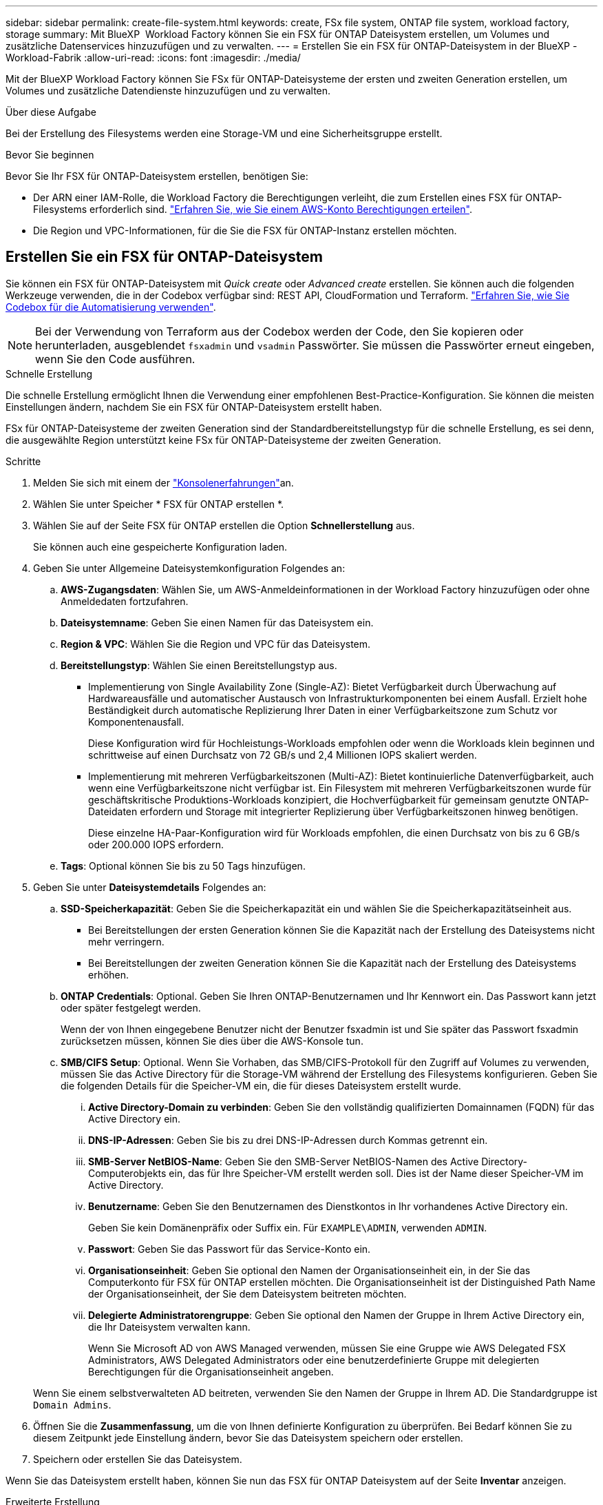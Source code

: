 ---
sidebar: sidebar 
permalink: create-file-system.html 
keywords: create, FSx file system, ONTAP file system, workload factory, storage 
summary: Mit BlueXP  Workload Factory können Sie ein FSX für ONTAP Dateisystem erstellen, um Volumes und zusätzliche Datenservices hinzuzufügen und zu verwalten. 
---
= Erstellen Sie ein FSX für ONTAP-Dateisystem in der BlueXP -Workload-Fabrik
:allow-uri-read: 
:icons: font
:imagesdir: ./media/


[role="lead"]
Mit der BlueXP Workload Factory können Sie FSx für ONTAP-Dateisysteme der ersten und zweiten Generation erstellen, um Volumes und zusätzliche Datendienste hinzuzufügen und zu verwalten.

.Über diese Aufgabe
Bei der Erstellung des Filesystems werden eine Storage-VM und eine Sicherheitsgruppe erstellt.

.Bevor Sie beginnen
Bevor Sie Ihr FSX für ONTAP-Dateisystem erstellen, benötigen Sie:

* Der ARN einer IAM-Rolle, die Workload Factory die Berechtigungen verleiht, die zum Erstellen eines FSX für ONTAP-Filesystems erforderlich sind. link:https://docs.netapp.com/us-en/workload-setup-admin/add-credentials.html["Erfahren Sie, wie Sie einem AWS-Konto Berechtigungen erteilen"^].
* Die Region und VPC-Informationen, für die Sie die FSX für ONTAP-Instanz erstellen möchten.




== Erstellen Sie ein FSX für ONTAP-Dateisystem

Sie können ein FSX für ONTAP-Dateisystem mit _Quick create_ oder _Advanced create_ erstellen. Sie können auch die folgenden Werkzeuge verwenden, die in der Codebox verfügbar sind: REST API, CloudFormation und Terraform. link:https://docs.netapp.com/us-en/workload-setup-admin/use-codebox.html#how-to-use-codebox["Erfahren Sie, wie Sie Codebox für die Automatisierung verwenden"^].


NOTE: Bei der Verwendung von Terraform aus der Codebox werden der Code, den Sie kopieren oder herunterladen, ausgeblendet `fsxadmin` und `vsadmin` Passwörter. Sie müssen die Passwörter erneut eingeben, wenn Sie den Code ausführen.

[role="tabbed-block"]
====
.Schnelle Erstellung
--
Die schnelle Erstellung ermöglicht Ihnen die Verwendung einer empfohlenen Best-Practice-Konfiguration. Sie können die meisten Einstellungen ändern, nachdem Sie ein FSX für ONTAP-Dateisystem erstellt haben.

FSx für ONTAP-Dateisysteme der zweiten Generation sind der Standardbereitstellungstyp für die schnelle Erstellung, es sei denn, die ausgewählte Region unterstützt keine FSx für ONTAP-Dateisysteme der zweiten Generation.

.Schritte
. Melden Sie sich mit einem der link:https://docs.netapp.com/us-en/workload-setup-admin/console-experiences.html["Konsolenerfahrungen"^]an.
. Wählen Sie unter Speicher * FSX für ONTAP erstellen *.
. Wählen Sie auf der Seite FSX für ONTAP erstellen die Option *Schnellerstellung* aus.
+
Sie können auch eine gespeicherte Konfiguration laden.

. Geben Sie unter Allgemeine Dateisystemkonfiguration Folgendes an:
+
.. *AWS-Zugangsdaten*: Wählen Sie, um AWS-Anmeldeinformationen in der Workload Factory hinzuzufügen oder ohne Anmeldedaten fortzufahren.
.. *Dateisystemname*: Geben Sie einen Namen für das Dateisystem ein.
.. *Region & VPC*: Wählen Sie die Region und VPC für das Dateisystem.
.. *Bereitstellungstyp*: Wählen Sie einen Bereitstellungstyp aus.
+
*** Implementierung von Single Availability Zone (Single-AZ): Bietet Verfügbarkeit durch Überwachung auf Hardwareausfälle und automatischer Austausch von Infrastrukturkomponenten bei einem Ausfall. Erzielt hohe Beständigkeit durch automatische Replizierung Ihrer Daten in einer Verfügbarkeitszone zum Schutz vor Komponentenausfall.
+
Diese Konfiguration wird für Hochleistungs-Workloads empfohlen oder wenn die Workloads klein beginnen und schrittweise auf einen Durchsatz von 72 GB/s und 2,4 Millionen IOPS skaliert werden.

*** Implementierung mit mehreren Verfügbarkeitszonen (Multi-AZ): Bietet kontinuierliche Datenverfügbarkeit, auch wenn eine Verfügbarkeitszone nicht verfügbar ist. Ein Filesystem mit mehreren Verfügbarkeitszonen wurde für geschäftskritische Produktions-Workloads konzipiert, die Hochverfügbarkeit für gemeinsam genutzte ONTAP-Dateidaten erfordern und Storage mit integrierter Replizierung über Verfügbarkeitszonen hinweg benötigen.
+
Diese einzelne HA-Paar-Konfiguration wird für Workloads empfohlen, die einen Durchsatz von bis zu 6 GB/s oder 200.000 IOPS erfordern.



.. *Tags*: Optional können Sie bis zu 50 Tags hinzufügen.


. Geben Sie unter *Dateisystemdetails* Folgendes an:
+
.. *SSD-Speicherkapazität*: Geben Sie die Speicherkapazität ein und wählen Sie die Speicherkapazitätseinheit aus.
+
*** Bei Bereitstellungen der ersten Generation können Sie die Kapazität nach der Erstellung des Dateisystems nicht mehr verringern.
*** Bei Bereitstellungen der zweiten Generation können Sie die Kapazität nach der Erstellung des Dateisystems erhöhen.


.. *ONTAP Credentials*: Optional. Geben Sie Ihren ONTAP-Benutzernamen und Ihr Kennwort ein. Das Passwort kann jetzt oder später festgelegt werden.
+
Wenn der von Ihnen eingegebene Benutzer nicht der Benutzer fsxadmin ist und Sie später das Passwort fsxadmin zurücksetzen müssen, können Sie dies über die AWS-Konsole tun.

.. *SMB/CIFS Setup*: Optional. Wenn Sie Vorhaben, das SMB/CIFS-Protokoll für den Zugriff auf Volumes zu verwenden, müssen Sie das Active Directory für die Storage-VM während der Erstellung des Filesystems konfigurieren. Geben Sie die folgenden Details für die Speicher-VM ein, die für dieses Dateisystem erstellt wurde.
+
... *Active Directory-Domain zu verbinden*: Geben Sie den vollständig qualifizierten Domainnamen (FQDN) für das Active Directory ein.
... *DNS-IP-Adressen*: Geben Sie bis zu drei DNS-IP-Adressen durch Kommas getrennt ein.
... *SMB-Server NetBIOS-Name*: Geben Sie den SMB-Server NetBIOS-Namen des Active Directory-Computerobjekts ein, das für Ihre Speicher-VM erstellt werden soll. Dies ist der Name dieser Speicher-VM im Active Directory.
... *Benutzername*: Geben Sie den Benutzernamen des Dienstkontos in Ihr vorhandenes Active Directory ein.
+
Geben Sie kein Domänenpräfix oder Suffix ein. Für `EXAMPLE\ADMIN`, verwenden `ADMIN`.

... *Passwort*: Geben Sie das Passwort für das Service-Konto ein.
... *Organisationseinheit*: Geben Sie optional den Namen der Organisationseinheit ein, in der Sie das Computerkonto für FSX für ONTAP erstellen möchten. Die Organisationseinheit ist der Distinguished Path Name der Organisationseinheit, der Sie dem Dateisystem beitreten möchten.
... *Delegierte Administratorengruppe*: Geben Sie optional den Namen der Gruppe in Ihrem Active Directory ein, die Ihr Dateisystem verwalten kann.
+
Wenn Sie Microsoft AD von AWS Managed verwenden, müssen Sie eine Gruppe wie AWS Delegated FSX Administrators, AWS Delegated Administrators oder eine benutzerdefinierte Gruppe mit delegierten Berechtigungen für die Organisationseinheit angeben.

+
Wenn Sie einem selbstverwalteten AD beitreten, verwenden Sie den Namen der Gruppe in Ihrem AD. Die Standardgruppe ist `Domain Admins`.





. Öffnen Sie die *Zusammenfassung*, um die von Ihnen definierte Konfiguration zu überprüfen. Bei Bedarf können Sie zu diesem Zeitpunkt jede Einstellung ändern, bevor Sie das Dateisystem speichern oder erstellen.
. Speichern oder erstellen Sie das Dateisystem.


Wenn Sie das Dateisystem erstellt haben, können Sie nun das FSX für ONTAP Dateisystem auf der Seite *Inventar* anzeigen.

--
.Erweiterte Erstellung
--
Mit Advanced Create können Sie alle Konfigurationsoptionen festlegen, einschließlich Verfügbarkeit, Sicherheit, Backups und Wartung.

.Schritte
. Melden Sie sich mit einem der link:https://docs.netapp.com/us-en/workload-setup-admin/console-experiences.html["Konsolenerfahrungen"^]an.
. Wählen Sie unter Speicher * FSX für ONTAP erstellen *.
. Wählen Sie auf der Seite FSX für ONTAP erstellen die Option *Erweitertes Erstellen* aus.
+
Sie können auch eine gespeicherte Konfiguration laden.

. Geben Sie unter Allgemeine Dateisystemkonfiguration Folgendes an:
+
.. *AWS-Zugangsdaten*: Wählen Sie, um AWS-Anmeldeinformationen in der Workload Factory hinzuzufügen oder ohne Anmeldedaten fortzufahren.
.. *Dateisystemname*: Geben Sie einen Namen für das Dateisystem ein.
.. *Region & VPC*: Wählen Sie die Region und VPC für das Dateisystem.
.. *Bereitstellungstyp*: Wählen Sie einen Bereitstellungstyp und eine Dateisystemgeneration aus. Die Verfügbarkeit eines Dateisystems der zweiten Generation hängt von der ausgewählten Region ab. Wenn die ausgewählte Region FSx for ONTAP-Dateisysteme der zweiten Generation nicht unterstützt, wechselt der Bereitstellungstyp zur ersten Generation.
+
*** Implementierung von Single Availability Zone (Single-AZ): Bietet Verfügbarkeit durch Überwachung auf Hardwareausfälle und automatischer Austausch von Infrastrukturkomponenten bei einem Ausfall. Erzielt hohe Beständigkeit durch automatische Replizierung Ihrer Daten in einer Verfügbarkeitszone zum Schutz vor Komponentenausfall.
+
*Dateisystemgenerierung*: Wählen Sie eine der folgenden Optionen:

+
**** *Zweite Generation*: Diese Konfiguration wird für Hochleistungs-Workloads empfohlen oder wenn die Workloads klein beginnen und schrittweise auf 72 GB/s Durchsatz und 2,4 Millionen IOPS skaliert werden.
**** *Erste Generation*: Diese Konfiguration eignet sich ideal für Workloads, die bis zu 4 GB/s oder 160.000 IOPS erfordern. Dateisysteme der ersten Generation können die Kapazität lediglich erhöhen.


*** Implementierung mit mehreren Verfügbarkeitszonen (Multi-AZ): Bietet kontinuierliche Datenverfügbarkeit, auch wenn eine Verfügbarkeitszone nicht verfügbar ist. Ein Filesystem mit mehreren Verfügbarkeitszonen wurde für geschäftskritische Produktions-Workloads konzipiert, die Hochverfügbarkeit für gemeinsam genutzte ONTAP-Dateidaten erfordern und Storage mit integrierter Replizierung über Verfügbarkeitszonen hinweg benötigen.
+
*Dateisystemgenerierung*: Wählen Sie eine der folgenden Optionen:

+
**** *Zweite Generation*: Diese Konfiguration mit einem einzelnen HA-Paar wird für Workloads empfohlen, die einen Durchsatz von bis zu 6 GB/s oder 200.000 IOPS erfordern. In einem Multi-AZ- und Dateisystem der zweiten Generation kann die Kapazität je nach Workload-Anforderungen erhöht oder verringert werden.
**** *Erste Generation*: Diese Konfiguration eignet sich ideal für Workloads, die bis zu 4 GB/s oder 160.000 IOPS erfordern. Dateisysteme der ersten Generation können die Kapazität lediglich erhöhen.




.. *Tags*: Optional können Sie bis zu 50 Tags hinzufügen.


. Geben Sie unter Dateisystemdetails Folgendes an:
+
.. *SSD-Speicherkapazität*: Geben Sie die Speicherkapazität ein und wählen Sie die Speicherkapazitätseinheit aus.
+
*** Bei Bereitstellungen der ersten Generation können Sie die Kapazität nach der Erstellung des Dateisystems nicht mehr verringern.
*** Bei Bereitstellungen der zweiten Generation können Sie die Kapazität anpassen.


.. *Durchsatzkapazität pro HA-Paar*: Wählen Sie die Durchsatzkapazität pro Anzahl von HA-Paaren. Dateisysteme der ersten Generation unterstützen nur ein HA-Paar.
.. *Bereitgestellte IOPS*: Wählen Sie eine der folgenden Optionen:
+
*** *Automatisch*: Bei der automatischen Ausführung werden für jedes erstellte GiB 3 IOPS hinzugefügt.
*** *Vom Benutzer bereitgestellt*: Geben Sie für die Benutzerbereitstellung den IOPS-Wert ein.


.. *ONTAP Credentials*: Optional. Geben Sie Ihren ONTAP-Benutzernamen und Ihr Kennwort ein. Das Passwort kann jetzt oder später festgelegt werden.
+
Wenn der von Ihnen eingegebene Benutzer nicht der Benutzer fsxadmin ist und Sie später das Passwort fsxadmin zurücksetzen müssen, können Sie dies über die AWS-Konsole tun.

.. *Storage VM Credentials*: Optional. Geben Sie Ihren Benutzernamen ein. Das Kennwort kann spezifisch für dieses Dateisystem sein, oder Sie können dasselbe Kennwort verwenden, das für die ONTAP-Anmeldeinformationen eingegeben wurde. Das Passwort kann jetzt oder später festgelegt werden.
.. *SMB/CIFS Setup*: Optional. Wenn Sie Vorhaben, das SMB/CIFS-Protokoll für den Zugriff auf Volumes zu verwenden, müssen Sie das Active Directory für die Storage-VM während der Erstellung des Filesystems konfigurieren. Geben Sie die folgenden Details für die Speicher-VM ein, die für dieses Dateisystem erstellt wurde.
+
... *Active Directory-Domain zu verbinden*: Geben Sie den vollständig qualifizierten Domainnamen (FQDN) für das Active Directory ein.
... *DNS-IP-Adressen*: Geben Sie bis zu drei DNS-IP-Adressen durch Kommas getrennt ein.
... *SMB-Server NetBIOS-Name*: Geben Sie den SMB-Server NetBIOS-Namen des Active Directory-Computerobjekts ein, das für Ihre Speicher-VM erstellt werden soll. Dies ist der Name dieser Speicher-VM im Active Directory.
... *Benutzername*: Geben Sie den Benutzernamen des Dienstkontos in Ihr vorhandenes Active Directory ein.
+
Geben Sie kein Domänenpräfix oder Suffix ein. Für `EXAMPLE\ADMIN`, verwenden `ADMIN`.

... *Passwort*: Geben Sie das Passwort für das Service-Konto ein.
... *Organisationseinheit*: Geben Sie optional den Namen der Organisationseinheit ein, in der Sie das Computerkonto für FSX für ONTAP erstellen möchten. Die Organisationseinheit ist der Distinguished Path Name der Organisationseinheit, der Sie dem Dateisystem beitreten möchten.
... *Delegierte Administratorengruppe*: Geben Sie optional den Namen der Gruppe in Ihrem Active Directory ein, die Ihr Dateisystem verwalten kann.
+
Wenn Sie Microsoft AD von AWS Managed verwenden, müssen Sie eine Gruppe wie AWS Delegated FSX Administrators, AWS Delegated Administrators oder eine benutzerdefinierte Gruppe mit delegierten Berechtigungen für die Organisationseinheit angeben.

+
Wenn Sie einem selbstverwalteten AD beitreten, verwenden Sie den Namen der Gruppe in Ihrem AD. Die Standardgruppe ist `Domain Admins`.





. Geben Sie unter Netzwerk und Sicherheit Folgendes an:
+
.. *Sicherheitsgruppe*: Erstellen oder verwenden Sie eine vorhandene Sicherheitsgruppe.
+
Eine Beschreibung der Sicherheitsgruppenprotokolle, Ports und Rollen finden Sie unter<<Details zur Sicherheitsgruppe,Details zur Sicherheitsgruppe>>.

.. *Verfügbarkeitszonen*: Wählen Sie Verfügbarkeitszonen und Subnetze aus.
+
*** Für Clusterknoten 1: Wählen Sie eine Verfügbarkeitszone und ein Subnetz aus.
*** Für Clusterknoten 2: Wählen Sie eine Verfügbarkeitszone und ein Subnetz aus.


.. *VPC Route tables*: Wählen Sie die VPC Route table, um den Client-Zugriff auf Volumes zu ermöglichen.
.. *IP-Adressbereich des Endpunkts*: Wählen Sie *unbewegter IP-Adressbereich außerhalb Ihres VPC* oder *Geben Sie einen IP-Adressbereich* ein und geben Sie einen IP-Adressbereich ein.
.. *Verschlüsselung*: Wählen Sie den Namen des Verschlüsselungsschlüssels aus der Dropdown-Liste aus.


. Geben Sie unter Backup und Wartung Folgendes an:
+
.. *FSX für ONTAP-Sicherung*: Tägliche automatische Backups sind standardmäßig aktiviert. Bei Bedarf deaktivieren.
+
... *Automatische Backup-Aufbewahrungsfrist*: Geben Sie die Anzahl der Tage ein, um automatische Backups zu behalten.
... *Tägliches automatisches Backup-Fenster*: Wählen Sie entweder *Keine Präferenz* (für Sie wird eine tägliche Backup-Startzeit ausgewählt) oder *Startzeit für tägliche Backups auswählen* und eine Startzeit angeben.


.. *Wöchentliches Wartungsfenster*: Wählen Sie entweder *Keine Präferenz* (eine wöchentliche Startzeit des Wartungsfensters wird für Sie ausgewählt) oder *Startzeit für 30-minütiges wöchentliches Wartungsfenster* und geben Sie eine Startzeit an.


. Speichern oder erstellen Sie das Dateisystem.


Wenn Sie das Dateisystem erstellt haben, können Sie nun das FSX für ONTAP Dateisystem auf der Seite *Inventar* anzeigen.

--
====


== Details zur Sicherheitsgruppe

Die folgende Tabelle enthält Details zu Sicherheitsgruppen, einschließlich Protokolle, Ports und Rollen.

[]
====
[cols="2,2,4a"]
|===
| Protokoll | Port | Rolle 


| SSH | 22  a| 
SSH-Zugriff auf die IP-Adresse der Cluster Management LIF oder einer Node Management LIF



| TCP | 80  a| 
Zugriff auf Webseiten auf die IP-Adresse der Cluster-Management-LIF



| TCP/UDP | 111  a| 
Remote-Prozeduraufruf für NFS



| TCP/UDP | 135  a| 
Remote-Prozeduraufruf für CIFS



| UDP | 137  a| 
NetBIOS-Namensauflösung für CIFS



| TCP/UDP | 139  a| 
NetBIOS-Servicesitzung für CIFS



| TCP | 443  a| 
ONTAP REST-API-Zugriff auf die IP-Adresse der Cluster-Management-LIF oder einer SVM-Management-LIF



| TCP | 445  a| 
Microsoft SMB/CIFS über TCP mit NETBIOS-Framing



| TCP/UDP | 635  a| 
NFS-Mount



| TCP | 749  a| 
Kerberos



| TCP/UDP | 2049  a| 
NFS-Server-Daemon



| TCP | 3260  a| 
ISCSI-Zugriff über die iSCSI-Daten-LIF



| TCP/UDP | 4045  a| 
NFS-Sperr-Daemon



| TCP/UDP | 4046  a| 
Netzwerkstatusüberwachung für NFS



| UDP | 4049  a| 
NFS-Quotenprotokoll unterstützen



| TCP | 10000  a| 
Netzwerk-Datenmanagement-Protokoll (NDMP) und NetApp SnapMirror Intercluster-Verbindung



| TCP | 11104  a| 
Management der NetApp SnapMirror-Intercluster-Verbindung



| TCP | 11105  a| 
SnapMirror Datenübertragung über Cluster-interne LIFs



| TCP/UDP | 161-162  a| 
Simple Network Management Protocol (SNMP)



| Alle ICMP | Alle  a| 
Pingen der Instanz

|===
====
.Wie es weiter geht
Mit einem Dateisystem in Ihrem Speicher-Inventar können Sie link:create-volume.html["Erstellen von Volumes"]Ihr FSX für ONTAP-Dateisystem verwalten und für Ihre Ressourcen einrichten link:data-protection-overview.html["Datensicherung"] .
